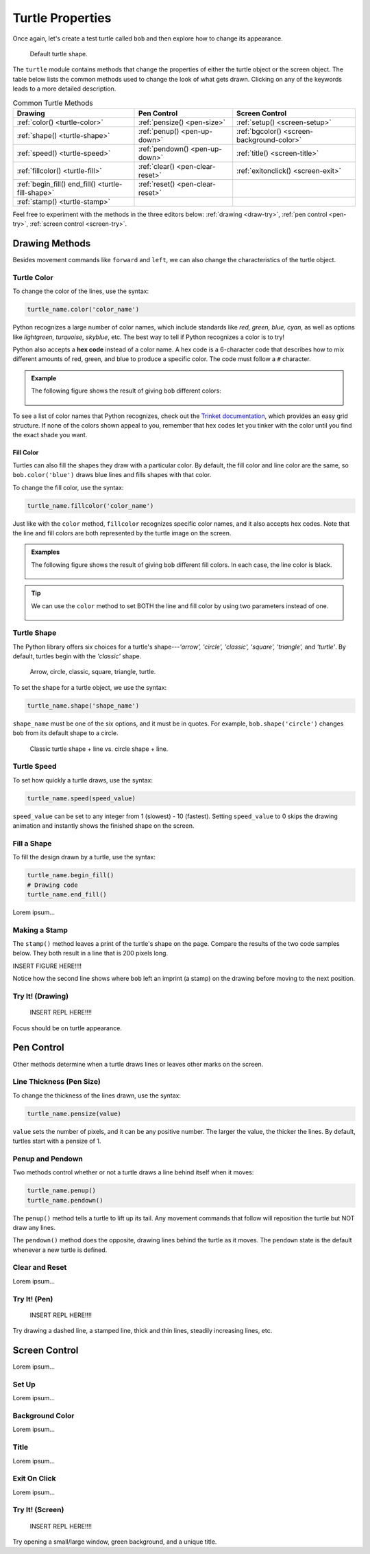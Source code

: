 Turtle Properties
=================

Once again, let's create a test turtle called ``bob`` and then explore how to
change its appearance.

.. sourcecode:: python
   :linenos:

   import turtle

   bob = turtle.Turtle()

.. figure:: ./figures/not-a-turtle.png
   :alt: Image showing the default Python turtle shape.

   Default turtle shape.

The ``turtle`` module contains methods that change the properties of either the
turtle object or the screen object. The table below lists the common methods
used to change the look of what gets drawn. Clicking on any of the keywords
leads to a more detailed description.

.. list-table:: Common Turtle Methods
   :header-rows: 1

   * - Drawing
     - Pen Control
     - Screen Control
   * - :ref:`color() <turtle-color>`
     - :ref:`pensize() <pen-size>`
     - :ref:`setup() <screen-setup>`
   * - :ref:`shape() <turtle-shape>`
     - :ref:`penup() <pen-up-down>`
     - :ref:`bgcolor() <screen-background-color>`
   * - :ref:`speed() <turtle-speed>`
     - :ref:`pendown() <pen-up-down>`
     - :ref:`title() <screen-title>`
   * - :ref:`fillcolor() <turtle-fill>`
     - :ref:`clear() <pen-clear-reset>`
     - :ref:`exitonclick() <screen-exit>`
   * - :ref:`begin_fill() end_fill() <turtle-fill-shape>`
     - :ref:`reset() <pen-clear-reset>`
     - 
   * - :ref:`stamp() <turtle-stamp>`
     - 
     - 

Feel free to experiment with the methods in the three editors below:
:ref:`drawing <draw-try>`, :ref:`pen control <pen-try>`,
:ref:`screen control <screen-try>`.

Drawing Methods
---------------

Besides movement commands like ``forward`` and ``left``, we can also change the
characteristics of the turtle object.

.. _turtle-color:

Turtle Color
^^^^^^^^^^^^

To change the color of the lines, use the syntax:

.. sourcecode:: python

   turtle_name.color('color_name')

Python recognizes a large number of color names, which include standards like
*red, green, blue, cyan*, as well as options like *lightgreen, turquoise,
skyblue*, etc. The best way to tell if Python recognizes a color is to try!

.. index:: ! hex code

Python also accepts a **hex code** instead of a color name. A hex code is a
6-character code that describes how to mix different amounts of red, green, and
blue to produce a specific color. The code must follow a ``#`` character.

.. admonition:: Example

   The following figure shows the result of giving ``bob`` different colors:

   .. sourcecode:: python
      :lineno-start: 5

      bob.pensize(3)                # Set the line thickness to 3 pixels.
      bob.color('red')
      bob.color('purple')
      bob.color('light salmon')     # Yeah, this is a color.
      bob.color('#3c79b8')          # Hex code for LaunchCode blue.

   .. figure:: ./figures/4-turtle-colors.png
      :alt: Image showing red, purple, light salmon and LaunchCode blue.

To see a list of color names that Python recognizes, check out the
`Trinket documentation <https://trinket.io/docs/colors>`__, which provides an
easy grid structure. If none of the colors shown appeal to you, remember that
hex codes let you tinker with the color until you find the exact shade you
want.

.. _turtle-fill:

Fill Color
~~~~~~~~~~

Turtles can also fill the shapes they draw with a particular color. By default,
the fill color and line color are the same, so ``bob.color('blue')`` draws blue
lines and fills shapes with that color.

To change the fill color, use the syntax:

.. sourcecode:: python

   turtle_name.fillcolor('color_name')

Just like with the ``color`` method, ``fillcolor`` recognizes specific color
names, and it also accepts hex codes. Note that the line and fill colors are
both represented by the turtle image on the screen.

.. admonition:: Examples

   The following figure shows the result of giving ``bob`` different fill
   colors. In each case, the line color is black.

   .. sourcecode:: python
      :lineno-start: 5

      bob.pensize(3)                # Set the line thickness to 3 pixels.
      bob.fillcolor('violet')
      bob.fillcolor('yellow')
      bob.fillcolor('white smoke')  # Yeah, this is a color.
      bob.fillcolor('#419f6a')      # Hex code for LaunchCode green.

   .. figure:: ./figures/4-fill-colors.png
      :alt: Image showing violet, yellow, white smoke and LaunchCode blue fill colors.

.. admonition:: Tip

   We can use the ``color`` method to set BOTH the line and fill color by
   using two parameters instead of one.

   .. sourcecode:: python
      :lineno-start: 5

      bob.pensize(3)                      # Set the line thickness to 3 pixels.
      bob.color('black', 'pink')          # Set black line color and pink fill color.
      bob.color('purple', 'gold')
      bob.color('tomato', 'skyblue')
      bob.color('#3c79b8', '#419f6a')     # Hex codes for LaunchCode blue and green.

   .. figure:: ./figures/4-line-fill-colors.png
      :alt: Image showing 4 examples of setting line and fill colors.

.. _turtle-shape:

Turtle Shape
^^^^^^^^^^^^

The Python library offers six choices for a turtle's shape---*'arrow', 'circle',
'classic', 'square', 'triangle',* and *'turtle'*. By default, turtles begin
with the *'classic'* shape.

.. figure:: ./figures/turtle-shapes.png
   :alt: Image showing the six shape options for Python turtles.

   Arrow, circle, classic, square, triangle, turtle.

To set the shape for a turtle object, we use the syntax:

.. sourcecode:: python

   turtle_name.shape('shape_name')

``shape_name`` must be one of the six options, and it must be in quotes. For
example, ``bob.shape('circle')`` changes ``bob`` from its default shape to a
circle.

.. figure:: ./figures/circle-turtle-line.png
   :alt: Image comparing the default drawing shape vs. a circle shape.

   Classic turtle shape + line vs. circle shape + line.

.. _turtle-speed:

Turtle Speed
^^^^^^^^^^^^

To set how quickly a turtle draws, use the syntax:

.. sourcecode:: python

   turtle_name.speed(speed_value)

``speed_value`` can be set to any integer from 1 (slowest) - 10 (fastest).
Setting ``speed_value`` to 0 skips the drawing animation and instantly shows
the finished shape on the screen.

.. _turtle-fill-shape:

Fill a Shape
^^^^^^^^^^^^

To fill the design drawn by a turtle, use the syntax:

.. sourcecode:: python

   turtle_name.begin_fill()
   # Drawing code
   turtle_name.end_fill()

Lorem ipsum...

.. _turtle-stamp:

Making a Stamp
^^^^^^^^^^^^^^

The ``stamp()`` method leaves a print of the turtle's shape on the page.
Compare the results of the two code samples below. They both result in a line
that is 200 pixels long.

.. sourcecode:: python
   :linenos:

   bob.forward(100)
   bob.forward(100)

   bob.stamp()
   bob.forward(100)
   bob.stamp()
   bob.forward(100)

INSERT FIGURE HERE!!!!

Notice how the second line shows where ``bob`` left an imprint (a stamp)
on the drawing before moving to the next position.

.. _draw-try:

Try It! (Drawing)
^^^^^^^^^^^^^^^^^

   INSERT REPL HERE!!!!

Focus should be on turtle appearance.

Pen Control
-----------

Other methods determine when a turtle draws lines or leaves other marks on the
screen.

.. _pen-size:

Line Thickness (Pen Size)
^^^^^^^^^^^^^^^^^^^^^^^^^

To change the thickness of the lines drawn, use the syntax:

.. sourcecode:: python

   turtle_name.pensize(value)

``value`` sets the number of pixels, and it can be any positive number. The
larger the value, the thicker the lines. By default, turtles start with a
pensize of 1.

.. _pen-up-down:

Penup and Pendown
^^^^^^^^^^^^^^^^^

Two methods control whether or not a turtle draws a line behind itself when it
moves:

.. sourcecode:: python

   turtle_name.penup()
   turtle_name.pendown()

The ``penup()`` method tells a turtle to lift up its tail. Any movement
commands that follow will reposition the turtle but NOT draw any lines.

The ``pendown()`` method does the opposite, drawing lines behind the turtle as
it moves. The ``pendown`` state is the default whenever a new turtle is
defined.

.. _pen-clear-reset:

Clear and Reset
^^^^^^^^^^^^^^^

Lorem ipsum...

.. _pen-try:

Try It! (Pen)
^^^^^^^^^^^^^

   INSERT REPL HERE!!!!

Try drawing a dashed line, a stamped line, thick and thin lines, steadily
increasing lines, etc.

Screen Control
--------------

Lorem ipsum...

.. _screen-setup:

Set Up
^^^^^^

Lorem ipsum...

.. _screen-background-color:

Background Color
^^^^^^^^^^^^^^^^

Lorem ipsum...

.. _screen-title:

Title
^^^^^

Lorem ipsum...

.. _screen-exit:

Exit On Click
^^^^^^^^^^^^^

Lorem ipsum...

.. _screen-try:

Try It! (Screen)
^^^^^^^^^^^^^^^^

   INSERT REPL HERE!!!!

Try opening a small/large window, green background, and a unique title.
